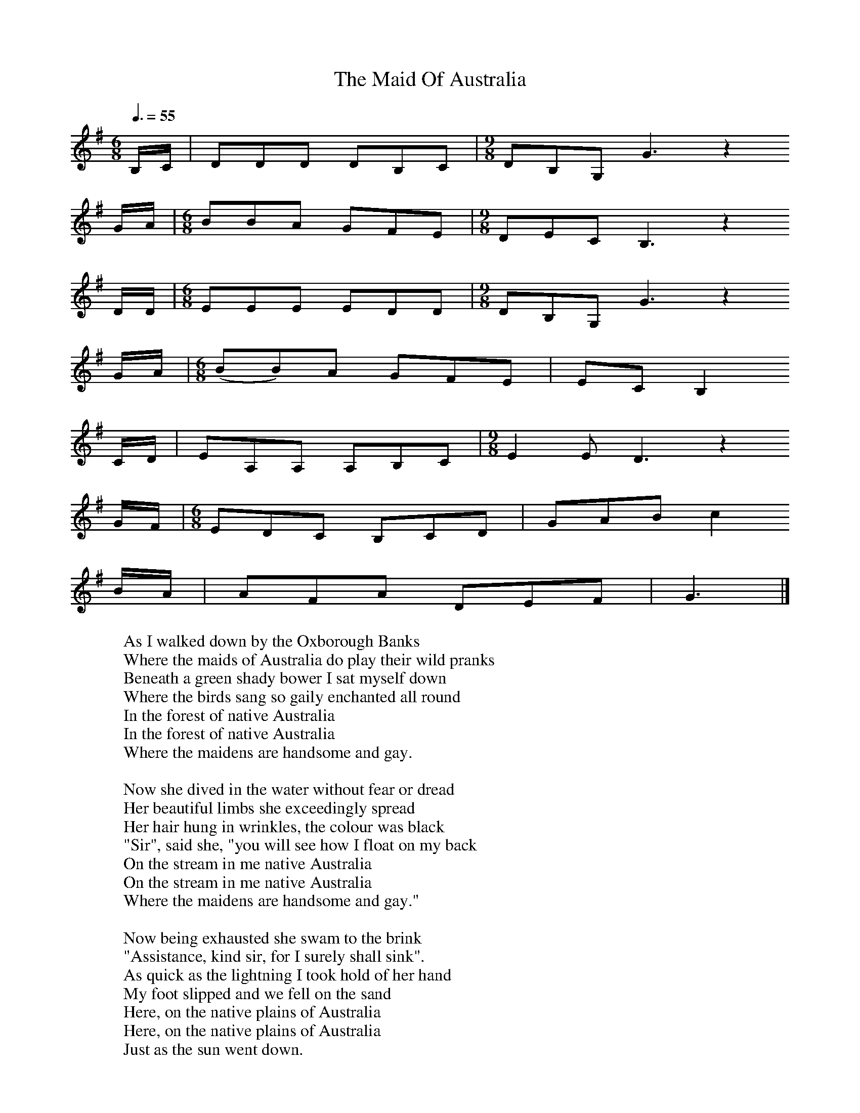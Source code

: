X:1
T:The Maid Of Australia
B:Journal of the English Folk Dance and Song Society, Dec 1958
N: BBC Record RPL 22915 (LP)
F:http://www.folkinfo.org/songs
S:Harry Cox
Z:Peter Kennedy/Michael Bell
Q:3/8=55  %Tempo
M:6/8     %Meter
L:1/8     %
K:G
B,/C/ |DDD DB,C |[M:9/8]DB,G, G3 z2
G/A/ |[M:6/8]BBA GFE |[M:9/8]DEC B,3 z2
D/D/ |[M:6/8]EEE EDD |[M:9/8]DB,G, G3 z2
G/A/ |[M:6/8](BB)A GFE |EC B,2
C/D/ |EA,A, A,B,C |[M:9/8]E2 E D3 z2
G/F/ |[M:6/8]EDC B,CD |GAB c2
B/A/ |AFA DEF |G3  |]
W:As I walked down by the Oxborough Banks
W:Where the maids of Australia do play their wild pranks
W:Beneath a green shady bower I sat myself down
W:Where the birds sang so gaily enchanted all round
W:In the forest of native Australia
W:In the forest of native Australia
W:Where the maidens are handsome and gay.
W:
W:Now she dived in the water without fear or dread
W:Her beautiful limbs she exceedingly spread
W:Her hair hung in wrinkles, the colour was black
W:"Sir", said she, "you will see how I float on my back
W:On the stream in me native Australia
W:On the stream in me native Australia
W:Where the maidens are handsome and gay."
W:
W:Now being exhausted she swam to the brink
W:"Assistance, kind sir, for I surely shall sink".
W:As quick as the lightning I took hold of her hand
W:My foot slipped and we fell on the sand
W:Here, on the native plains of Australia
W:Here, on the native plains of Australia
W:Just as the sun went down.
W:
W:Now we frolicked together in the highest of glee
W:In the finest Australia you ever did see
W:The sun it went down and the clouds did resign
W:Then I left the fair maid of Australia behind
W:Then I left the fair maid of Australia behind
W:Just as the sun went down.
W:
W:Now six months being over and nine being come
W:This pretty fair maid she brought forth a fine son
W:"Oh where was his father?"; he could not be found
W:And she cursed the hour that she laid on the ground
W:In her native the plains of Australia
W:In her native the plains of Australia
W:Where the maidens are handsome and gay.
